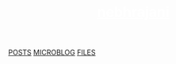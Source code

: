 #+OPTIONS: html-style:nil toc:nil num:nil
#+HTML_HEAD: <html class="sea-theme">
#+HTML_HEAD: <meta http-equiv="content-type" content="text/html; charset=UTF-8">
#+HTML_HEAD: <meta charset="utf-8">
#+HTML_HEAD: <meta name="viewport" content="width=device-width, initial-scale=1">
#+HTML_HEAD: <link rel="stylesheet" href="../stylesheets/hack.css" />
#+HTML_HEAD: <link rel="stylesheet" href="../stylesheets/css.css" />
#+HTML_HEAD: <link rel="stylesheet" href="../stylesheets/standard.css" />
#+HTML_HEAD: <link rel="stylesheet" href="../stylesheets/index.css" />


#+HTML: <header role="banner" id="top">
#+HTML: <div id="header-text">
#+HTML: <h1><strong id="top-title"><a style="color:#ffffff; border-bottom: 0px;" href="https://nebhrajani-a.github.io/">nebhrajani<a></strong></h1>
#+HTML: </div>
#+HTML: </header>
#+HTML: <nav class="sidebar-nav">
#+HTML:  <a class="nav-item" title="" href="https://nebhrajani-a.github.io/posts/">POSTS</a>
#+HTML:  <a class="nav-item" title="" href="https://nebhrajani-a.github.io/microblog/">MICROBLOG</a>
#+HTML:  <a class="nav-item" title="" href="https://nebhrajani-a.github.io/files/">FILES</a>
#+HTML:	</nav>

